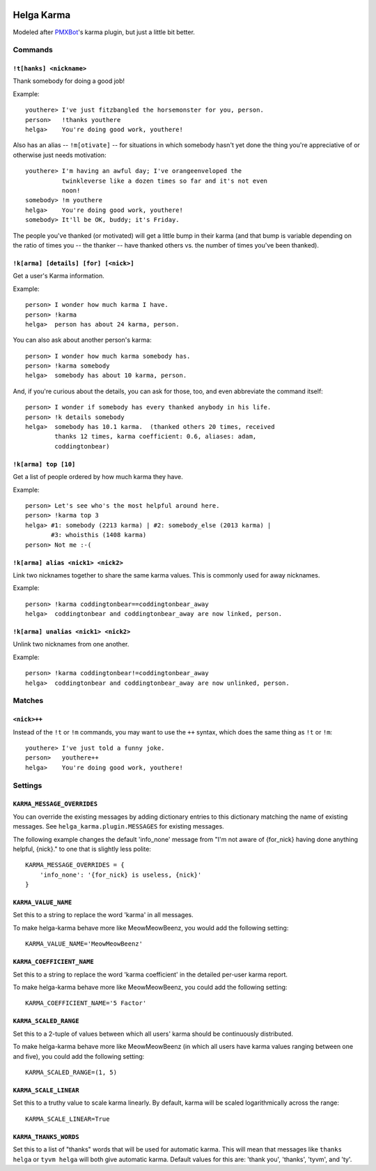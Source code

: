 .. image:: https://travis-ci.org/coddingtonbear/helga-karma.png?branch=master
   :target: https://travis-ci.org/coddingtonbear/helga-karma

Helga Karma
===========

Modeled after `PMXBot <https://bitbucket.org/yougov/pmxbot>`_'s karma plugin,
but just a little bit better.

Commands
--------

``!t[hanks] <nickname>``
++++++++++++++++++++++++

Thank somebody for doing a good job!

Example::

    youthere> I've just fitzbangled the horsemonster for you, person.
    person>   !thanks youthere
    helga>    You're doing good work, youthere!

Also has an alias -- ``!m[otivate]`` -- for situations in which somebody
hasn't yet done the thing you're appreciative of or otherwise just
needs motivation::

    youthere> I'm having an awful day; I've orangeenveloped the
              twinkleverse like a dozen times so far and it's not even
              noon!
    somebody> !m youthere
    helga>    You're doing good work, youthere!
    somebody> It'll be OK, buddy; it's Friday.

The people you've thanked (or motivated) will get a little bump in their
karma (and that bump is variable depending on the ratio of times you --
the thanker -- have thanked others vs. the number of times you've been
thanked).

``!k[arma] [details] [for] [<nick>]``
+++++++++++++++++++++++++++++++++++++

Get a user's Karma information.

Example::

    person> I wonder how much karma I have.
    person> !karma
    helga>  person has about 24 karma, person.

You can also ask about another person's karma::

    person> I wonder how much karma somebody has.
    person> !karma somebody
    helga>  somebody has about 10 karma, person.

And, if you're curious about the details, you can ask for those, too, and
even abbreviate the command itself::

    person> I wonder if somebody has every thanked anybody in his life.
    person> !k details somebody
    helga>  somebody has 10.1 karma.  (thanked others 20 times, received
            thanks 12 times, karma coefficient: 0.6, aliases: adam,
            coddingtonbear)

``!k[arma] top [10]``
+++++++++++++++++++++

Get a list of people ordered by how much karma they have.

Example::

    person> Let's see who's the most helpful around here.
    person> !karma top 3
    helga> #1: somebody (2213 karma) | #2: somebody_else (2013 karma) |
           #3: whoisthis (1408 karma)
    person> Not me :-(

``!k[arma] alias <nick1> <nick2>``
+++++++++++++++++++++++++++++

Link two nicknames together to share the same karma values.  This is commonly
used for away nicknames.

Example::

    person> !karma coddingtonbear==coddingtonbear_away
    helga>  coddingtonbear and coddingtonbear_away are now linked, person.

``!k[arma] unalias <nick1> <nick2>``
+++++++++++++++++++++++++++++

Unlink two nicknames from one another.

Example::

    person> !karma coddingtonbear!=coddingtonbear_away
    helga>  coddingtonbear and coddingtonbear_away are now unlinked, person.


Matches
-------

``<nick>++``
++++++++++++

Instead of the ``!t`` or ``!m`` commands, you may want to use the ``++``
syntax, which does the same thing as ``!t`` or ``!m``::

    youthere> I've just told a funny joke.
    person>   youthere++
    helga>    You're doing good work, youthere!


Settings
--------

``KARMA_MESSAGE_OVERRIDES``
+++++++++++++++++++++++++++

You can override the existing messages by adding dictionary entries to
this dictionary matching the name of existing messages.
See ``helga_karma.plugin.MESSAGES`` for existing messages.

The following example changes the default 'info_none' message from
"I'm not aware of {for_nick} having done anything helpful, {nick}." to
one that is slightly less polite::

    KARMA_MESSAGE_OVERRIDES = {
        'info_none': '{for_nick} is useless, {nick}'
    }

``KARMA_VALUE_NAME``
++++++++++++++++++++

Set this to a string to replace the word 'karma' in all messages.

To make helga-karma behave more like MeowMeowBeenz, you would add
the following setting::

    KARMA_VALUE_NAME='MeowMeowBeenz'

``KARMA_COEFFICIENT_NAME``
++++++++++++++++++++++++++

Set this to a string to replace the word 'karma coefficient' in the detailed
per-user karma report.

To make helga-karma behave more like MeowMeowBeenz, you could add the
following setting::

    KARMA_COEFFICIENT_NAME='5 Factor'

``KARMA_SCALED_RANGE``
++++++++++++++++++++++

Set this to a 2-tuple of values between which all users' karma should be
continuously distributed.

To make helga-karma behave more like MeowMeowBeenz (in which all
users have karma values ranging between one and five), you could
add the following setting::

    KARMA_SCALED_RANGE=(1, 5)


``KARMA_SCALE_LINEAR``
++++++++++++++++++++++

Set this to a truthy value to scale karma linearly.  By default, karma will
be scaled logarithmically across the range::

    KARMA_SCALE_LINEAR=True


``KARMA_THANKS_WORDS``
++++++++++++++++++++++

Set this to a list of "thanks" words that will be used for automatic karma.
This will mean that messages like ``thanks helga`` or ``tyvm helga`` will
both give automatic karma. Default values for this are: 'thank you', 'thanks',
'tyvm', and 'ty'.
